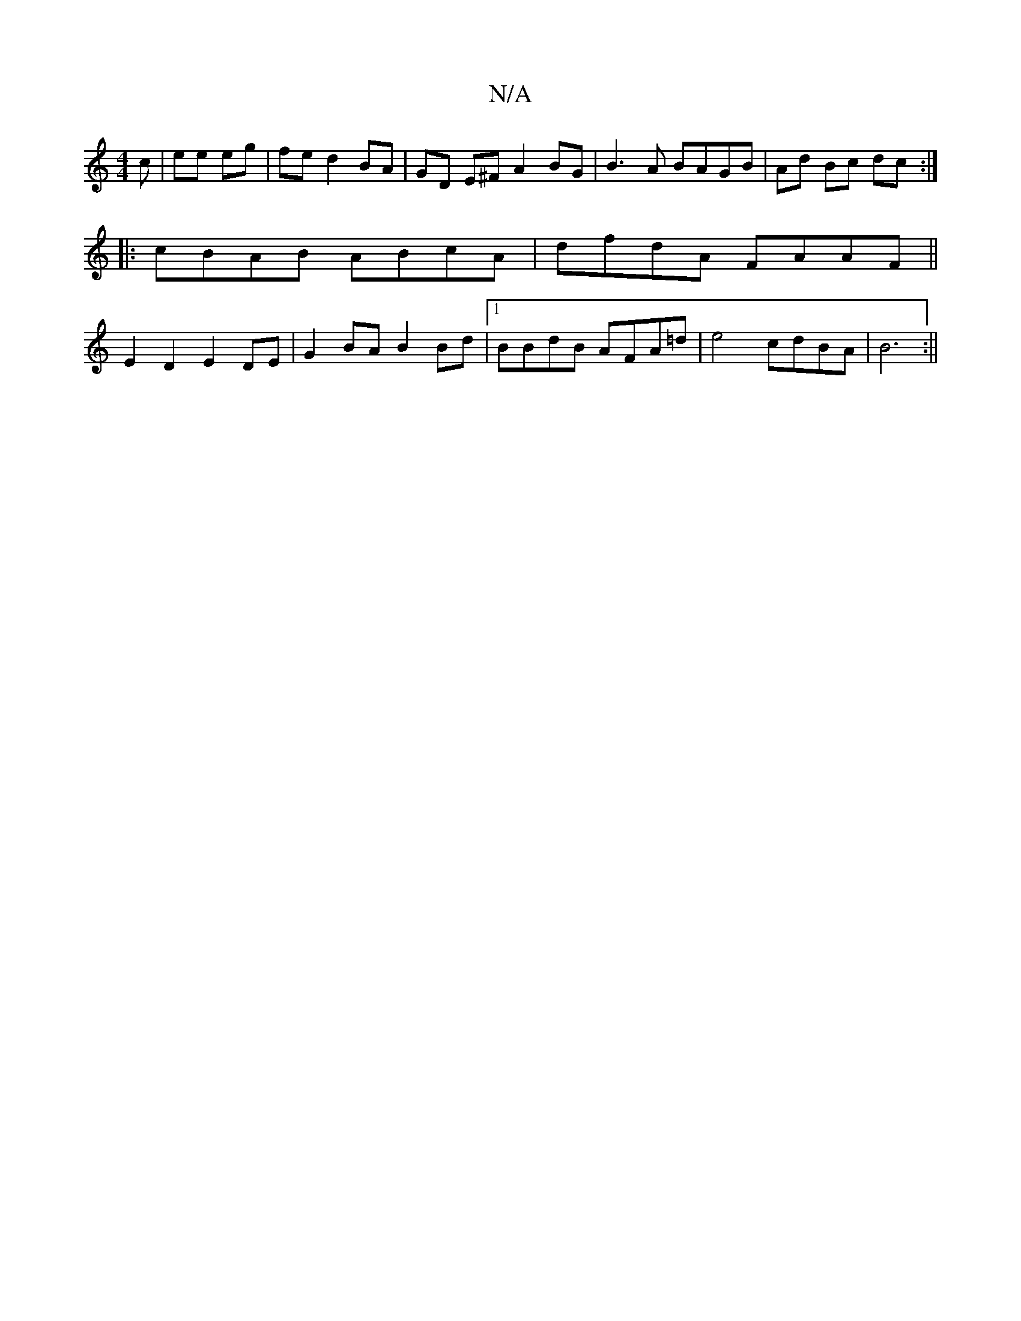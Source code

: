 X:1
T:N/A
M:4/4
R:N/A
K:Cmajor
c | ee eg|fe d2 BA | GD E^F A2BG | B3A BAGB | Ad Bc dc :|
|: cBAB ABcA | dfdA FAAF ||
E2 D2 E2 DE | G2 BA B2 Bd |1 BBdB AFA=d | e4 cdBA|B6:||

|: B2BG AAFA | de f3 a | gf/a/ e d | c>A D/C/G/F/ A2 |
FE
